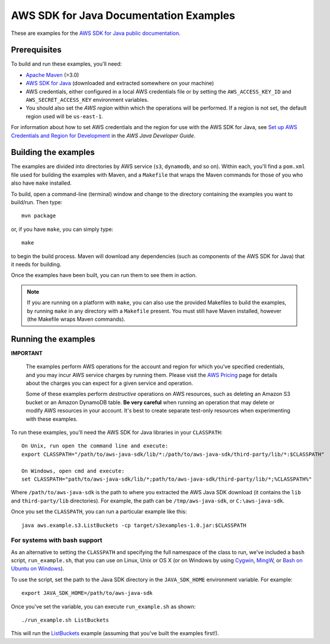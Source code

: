 .. Copyright 2010-2019 Amazon.com, Inc. or its affiliates. All Rights Reserved.

   This work is licensed under a Creative Commons Attribution-NonCommercial-ShareAlike 4.0
   International License (the "License"). You may not use this file except in compliance with the
   License. A copy of the License is located at http://creativecommons.org/licenses/by-nc-sa/4.0/.

   This file is distributed on an "AS IS" BASIS, WITHOUT WARRANTIES OR CONDITIONS OF ANY KIND,
   either express or implied. See the License for the specific language governing permissions and
   limitations under the License.

#######################################
AWS SDK for Java Documentation Examples
#######################################

These are examples for the `AWS SDK for Java public documentation <javasdk-docs_>`_.

Prerequisites
=============

To build and run these examples, you'll need:

* `Apache Maven <https://maven.apache.org/>`_ (>3.0)
* `AWS SDK for Java <https://aws.amazon.com/sdk-for-java/>`_ (downloaded and extracted somewhere on
  your machine)
* AWS credentials, either configured in a local AWS credentials file or by setting the
  ``AWS_ACCESS_KEY_ID`` and ``AWS_SECRET_ACCESS_KEY`` environment variables.
* You should also set the *AWS region* within which the operations will be performed. If a region is
  not set, the default region used will be ``us-east-1``.

For information about how to set AWS credentials and the region for use with the AWS SDK for Java,
see `Set up AWS Credentials and Region for Development
<http://docs.aws.amazon.com/sdk-for-java/v1/developer-guide/setup-credentials.html>`_ in the *AWS
Java Developer Guide*.

Building the examples
=====================

The examples are divided into directories by AWS service (``s3``, ``dynamodb``, and so on). Within
each, you'll find a ``pom.xml`` file used for building the examples with Maven, and a ``Makefile``
that wraps the Maven commands for those of you who also have ``make`` installed.

To build, open a command-line (terminal) window and change to the directory containing the examples
you want to build/run. Then type::

   mvn package

or, if you have ``make``, you can simply type::

   make

to begin the build process. Maven will download any dependencies (such as components of the AWS SDK
for Java) that it needs for building.

Once the examples have been built, you can run them to see them in action.

.. note:: If you are running on a platform with ``make``, you can also use the provided Makefiles to
   build the examples, by running ``make`` in any directory with a ``Makefile`` present. You must
   still have Maven installed, however (the Makefile wraps Maven commands).


Running the examples
====================

**IMPORTANT**

   The examples perform AWS operations for the account and region for which you've specified
   credentials, and you may incur AWS service charges by running them. Please visit the `AWS Pricing
   <https://aws.amazon.com/pricing/>`_ page for details about the charges you can expect for a given
   service and operation.

   Some of these examples perform *destructive* operations on AWS resources, such as deleting an
   Amazon S3 bucket or an Amazon DynamoDB table. **Be very careful** when running an operation that
   may delete or modify AWS resources in your account. It's best to create separate test-only
   resources when experimenting with these examples.

To run these examples, you'll need the AWS SDK for Java libraries in your ``CLASSPATH``::

    On Unix, run open the command line and execute:
    export CLASSPATH="/path/to/aws-java-sdk/lib/*:/path/to/aws-java-sdk/third-party/lib/*:$CLASSPATH"

    On Windows, open cmd and execute:
    set CLASSPATH="path/to/aws-java-sdk/lib/*;path/to/aws-java-sdk/third-party/lib/*;%CLASSPATH%"

Where ``/path/to/aws-java-sdk`` is the path to where you extracted the AWS Java SDK download (it
contains the ``lib`` and ``third-party/lib`` directories). For example, the path can be
``/tmp/aws-java-sdk``, or ``C:\aws-java-sdk``.

Once you set the ``CLASSPATH``, you can run a particular example like this::

    java aws.example.s3.ListBuckets -cp target/s3examples-1.0.jar:$CLASSPATH

For systems with bash support
-----------------------------

As an alternative to setting the ``CLASSPATH`` and specifying the full namespace of the class to
run, we've included a ``bash`` script, ``run_example.sh``, that you can use on Linux, Unix or OS X
(or on Windows by using `Cygwin <https://www.cygwin.com/>`_, `MingW <http://www.mingw.org/>`_, or
`Bash on Ubuntu on Windows <https://msdn.microsoft.com/en-us/commandline/wsl/about>`_).

To use the script, set the path to the Java SDK directory in the ``JAVA_SDK_HOME`` environment
variable. For example::

    export JAVA_SDK_HOME=/path/to/aws-java-sdk

Once you've set the variable, you can execute ``run_example.sh`` as shown::

    ./run_example.sh ListBuckets

This will run the `ListBuckets <example_code/s3/src/main/java/aws/example/s3/ListBuckets.java>`_
example (assuming that you've built the examples first!).

.. _maven: https://maven.apache.org/
.. _javasdk: https://aws.amazon.com/sdk-for-java/
.. _javasdk-docs: http://docs.aws.amazon.com/sdk-for-java/v1/developer-guide/
